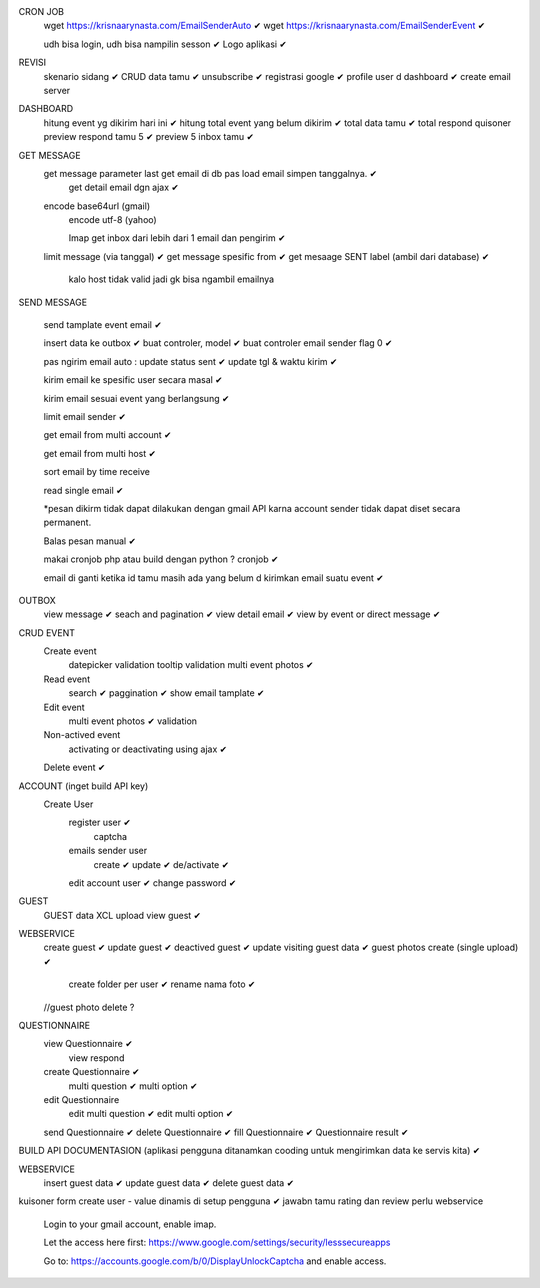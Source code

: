 CRON JOB
	wget https://krisnaarynasta.com/EmailSenderAuto ✔
	wget https://krisnaarynasta.com/EmailSenderEvent ✔


	udh bisa login, udh bisa nampilin sesson ✔
	Logo aplikasi ✔
	
REVISI
	skenario sidang ✔
	CRUD data tamu ✔
	unsubscribe ✔
	registrasi google ✔
	profile user d dashboard ✔
	create email server
	
DASHBOARD 
	hitung event yg dikirim hari ini ✔
	hitung total event yang belum dikirim ✔
	total data tamu ✔
	total respond quisoner
	preview respond tamu 5 ✔
	preview 5 inbox tamu ✔

GET MESSAGE
     get message parameter last get email di db pas load email simpen tanggalnya. ✔
	 get detail email dgn ajax ✔
 
     encode base64url (gmail)
	 encode utf-8 (yahoo)
	 
	 Imap get inbox dari lebih dari 1 email dan pengirim ✔
     limit message  (via tanggal) ✔
     get message spesific from   ✔
     get mesaage SENT label (ambil dari database)  ✔
	 
	 kalo host tidak valid jadi gk bisa ngambil emailnya
	 
SEND MESSAGE
	
	send tamplate event email ✔
	
	insert data ke outbox ✔
	buat controler, model ✔
	buat controler email sender flag 0 ✔
	
	pas ngirim email auto :
	update status sent ✔
	update tgl & waktu kirim  ✔

	kirim email ke spesific user secara masal ✔
	
	kirim email sesuai event yang berlangsung ✔
	
	limit email sender ✔
	
	get email from multi account ✔

	get email from multi host ✔
	
	sort email by time receive 
	
	read single email ✔

	*pesan dikirm tidak dapat dilakukan dengan gmail API karna 
	account sender tidak dapat diset secara permanent. 
	
	Balas pesan manual ✔
	
	makai cronjob php atau build dengan python ? cronjob ✔

	email di ganti ketika id tamu masih ada yang belum d kirimkan email suatu event ✔
	
	
OUTBOX
	view message ✔
	seach and pagination ✔
	view detail email ✔
	view by event or direct message ✔
	
	
	
CRUD EVENT
	Create event
		datepicker validation
		tooltip
		validation 
		multi event photos ✔
	Read event
		search ✔
		paggination ✔
		show email tamplate ✔
	Edit event
		multi event photos ✔
		validation 
	Non-actived event 
		activating or deactivating using ajax ✔
	Delete event ✔	 
	

ACCOUNT (inget build API key)
	Create User	
		register user ✔
			captcha 
		emails sender user 
			create ✔
			update ✔
			de/activate ✔
		edit account user ✔
		change password ✔

GUEST
 	GUEST data XCL upload
	view guest ✔
 
WEBSERVICE
	create guest  ✔
	update guest  ✔
	deactived guest  ✔
	update visiting guest data  ✔
	guest photos create  (single upload) ✔
		create folder per user ✔
		rename nama foto ✔
	//guest photo delete ?
	

QUESTIONNAIRE 
	view Questionnaire ✔
		view respond
	create Questionnaire ✔
		multi question ✔
		multi option ✔
	edit Questionnaire 
		edit multi question ✔
		edit multi option ✔
	send Questionnaire ✔
	delete Questionnaire ✔
	fill Questionnaire ✔
	Questionnaire result ✔
	

BUILD API DOCUMENTASION 
(aplikasi pengguna ditanamkan cooding untuk mengirimkan data ke servis kita) ✔

WEBSERVICE
	insert guest data ✔
	update guest data ✔
	delete guest data ✔

kuisoner
form create user - value dinamis di setup pengguna ✔
jawabn tamu 
rating dan review
perlu webservice


    Login to your gmail account, enable imap.

    Let the access here first: https://www.google.com/settings/security/lesssecureapps

    Go to: https://accounts.google.com/b/0/DisplayUnlockCaptcha and enable access.
		
